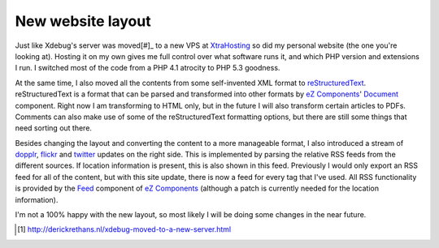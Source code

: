 New website layout
==================

.. articleMetaData::
   :Where: London, UK
   :Date:  2009-12-26 15:13 UTC
   :Tags: blog, php, work

Just like Xdebug's server was moved[#]_ to a new VPS at XtraHosting_ so did
my personal website (the one you're looking at). Hosting it on my own gives me
full control over what software runs it, and which PHP version and extensions
I run. I switched most of the code from a PHP 4.1 atrocity to PHP 5.3 goodness.

At the same time, I also moved all the contents from some self-invented XML
format to reStructuredText_. reStructuredText is a format that can be parsed
and transformed into other formats by `eZ Components`_' Document_ component.
Right now I am transforming to HTML only, but in the future I will also
transform certain articles to PDFs. Comments can also make use of some of the
reStructuredText formatting options, but there are still some things that need
sorting out there.

Besides changing the layout and converting the content to a more manageable
format, I also introduced a stream of dopplr_, flickr_ and twitter_ updates on
the right side. This is implemented by parsing the relative RSS feeds from
the different sources. If location information is present, this is also shown
in this feed. Previously I would only export an RSS feed for all of the
content, but with this site update, there is now a feed for every tag that I've
used. All RSS functionality is provided by the Feed_ component of `eZ
Components`_ (although a patch is currently needed for the location
information).

I'm not a 100% happy with the new layout, so most likely I will be doing some
changes in the near future.


.. [#] http://derickrethans.nl/xdebug-moved-to-a-new-server.html
.. _XtraHosting: http://www.xtrahost.co.uk/
.. _reStructuredText: http://docutils.sourceforge.net/rst.html
.. _`eZ Components`: http://ezcomponents.org/
.. _Document: http://ezcomponents.org/s/Document
.. _Feed: http://ezcomponents.org/s/Feed
.. _dopplr: http://dopplr.com
.. _flickr: http://flickr.com
.. _twitter: http://twitter.com
